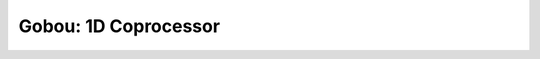 Gobou: 1D Coprocessor
==================================================

.. figure:: figure/gobou.svg
  :scale: 50%
  :align: center

